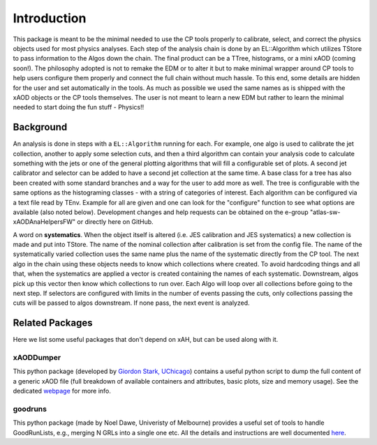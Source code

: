 Introduction
============

This package is meant to be the minimal needed to use the CP tools
properly to calibrate, select, and correct the physics objects used for
most physics analyses. Each step of the analysis chain is done by an
EL::Algorithm which utilizes TStore to pass information to the Algos
down the chain. The final product can be a TTree, histograms, or a mini
xAOD (coming soon!). The philosophy adopted is not to remake the EDM or
to alter it but to make minimal wrapper around CP tools to help users
configure them properly and connect the full chain without much hassle.
To this end, some details are hidden for the user and set automatically
in the tools. As much as possible we used the same names as is shipped
with the xAOD objects or the CP tools themselves. The user is not meant
to learn a new EDM but rather to learn the minimal needed to start doing
the fun stuff - Physics!!

Background
----------

An analysis is done in steps with a ``EL::Algorithm`` running for each.
For example, one algo is used to calibrate the jet collection, another
to apply some selection cuts, and then a third algorithm can contain
your analysis code to calculate something with the jets or one of the
general plotting algorithms that will fill a configurable set of plots.
A second jet calibrator and selector can be added to have a second jet
collection at the same time. A base class for a tree has also been
created with some standard branches and a way for the user to add more
as well. The tree is configurable with the same options as the
histograming classes - with a string of categories of interest. Each
algorithm can be configured via a text file read by TEnv. Example for
all are given and one can look for the "configure" function to see what
options are available (also noted below). Development changes and help
requests can be obtained on the e-group "atlas-sw-xAODAnaHelpersFW" or
directly here on GitHub.

A word on **systematics**. When the object itself is altered (i.e. JES
calibration and JES systematics) a new collection is made and put into
TStore. The name of the nominal collection after calibration is set from
the config file. The name of the systematically varied collection uses
the same name plus the name of the systematic directly from the CP tool.
The next algo in the chain using these objects needs to know which
collections where created. To avoid hardcoding things and all that, when
the systematics are applied a vector is created containing the names of
each systematic. Downstream, algos pick up this vector then know which
collections to run over. Each Algo will loop over all collections before
going to the next step. If selectors are configured with limits in the
number of events passing the cuts, only collections passing the cuts
will be passed to algos downstream. If none pass, the next event is
analyzed.

Related Packages
----------------

Here we list some useful packages that don't depend on xAH, but can be used along with it.

xAODDumper
~~~~~~~~~~

This python package (developed by `Giordon Stark, UChicago <http://giordonstark.com/>`_) contains a useful python script to dump the full content of a generic xAOD file (full breakdown of available containers and attributes, basic plots, size and memory usage). See the dedicated `webpage <http://kratsg.github.io/xAODDumper/>`_ for more info.

goodruns
~~~~~~~~

This python package (made by Noel Dawe, Univeristy of Melbourne) provides a useful set of tools to handle GoodRunLists, e.g., merging N GRLs into a single one etc. All the details and instructions are well documented `here <http://ndawe.github.io/goodruns/>`_.

